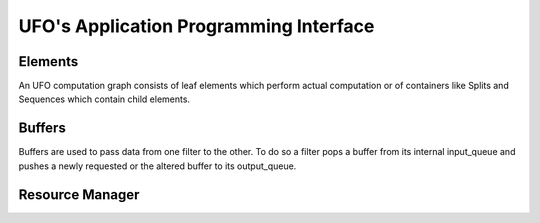 UFO's Application Programming Interface
=======================================

Elements
--------

An UFO computation graph consists of leaf elements which perform actual
computation or of containers like Splits and Sequences which contain child
elements.

.. doxygenclass:: UfoElement
    :project: ufo


.. doxygenfunction:: ufo_element_new
    :project: ufo


Buffers
-------

Buffers are used to pass data from one filter to the other. To do so a filter
pops a buffer from its internal input_queue and pushes a newly requested or the
altered buffer to its output_queue.

.. doxygenclass:: UfoBuffer
    :project: ufo

.. doxygenfunction:: ufo_buffer_new
    :project: ufo

.. doxygenfunction:: ufo_buffer_reinterpret
    :project: ufo


Resource Manager
----------------
